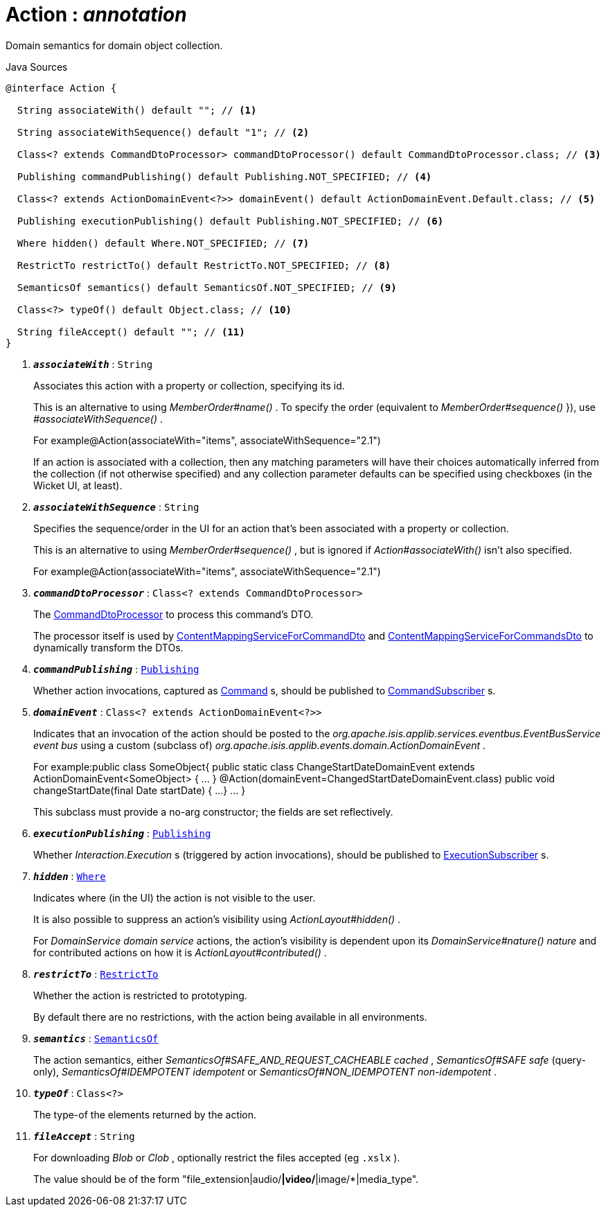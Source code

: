= Action : _annotation_
:Notice: Licensed to the Apache Software Foundation (ASF) under one or more contributor license agreements. See the NOTICE file distributed with this work for additional information regarding copyright ownership. The ASF licenses this file to you under the Apache License, Version 2.0 (the "License"); you may not use this file except in compliance with the License. You may obtain a copy of the License at. http://www.apache.org/licenses/LICENSE-2.0 . Unless required by applicable law or agreed to in writing, software distributed under the License is distributed on an "AS IS" BASIS, WITHOUT WARRANTIES OR  CONDITIONS OF ANY KIND, either express or implied. See the License for the specific language governing permissions and limitations under the License.

Domain semantics for domain object collection.

.Java Sources
[source,java]
----
@interface Action {

  String associateWith() default ""; // <.>

  String associateWithSequence() default "1"; // <.>

  Class<? extends CommandDtoProcessor> commandDtoProcessor() default CommandDtoProcessor.class; // <.>

  Publishing commandPublishing() default Publishing.NOT_SPECIFIED; // <.>

  Class<? extends ActionDomainEvent<?>> domainEvent() default ActionDomainEvent.Default.class; // <.>

  Publishing executionPublishing() default Publishing.NOT_SPECIFIED; // <.>

  Where hidden() default Where.NOT_SPECIFIED; // <.>

  RestrictTo restrictTo() default RestrictTo.NOT_SPECIFIED; // <.>

  SemanticsOf semantics() default SemanticsOf.NOT_SPECIFIED; // <.>

  Class<?> typeOf() default Object.class; // <.>

  String fileAccept() default ""; // <.>
}
----

<.> `[teal]#*_associateWith_*#` : `String`
+
--
Associates this action with a property or collection, specifying its id.

This is an alternative to using _MemberOrder#name()_ . To specify the order (equivalent to _MemberOrder#sequence()_ }), use _#associateWithSequence()_ .

For example@Action(associateWith="items", associateWithSequence="2.1")

If an action is associated with a collection, then any matching parameters will have their choices automatically inferred from the collection (if not otherwise specified) and any collection parameter defaults can be specified using checkboxes (in the Wicket UI, at least).
--
<.> `[teal]#*_associateWithSequence_*#` : `String`
+
--
Specifies the sequence/order in the UI for an action that's been associated with a property or collection.

This is an alternative to using _MemberOrder#sequence()_ , but is ignored if _Action#associateWith()_ isn't also specified.

For example@Action(associateWith="items", associateWithSequence="2.1")
--
<.> `[teal]#*_commandDtoProcessor_*#` : `Class<? extends CommandDtoProcessor>`
+
--
The xref:system:generated:index/CommandDtoProcessor.adoc[CommandDtoProcessor] to process this command's DTO.

The processor itself is used by xref:system:generated:index/ContentMappingServiceForCommandDto.adoc[ContentMappingServiceForCommandDto] and xref:system:generated:index/ContentMappingServiceForCommandsDto.adoc[ContentMappingServiceForCommandsDto] to dynamically transform the DTOs.
--
<.> `[teal]#*_commandPublishing_*#` : `xref:system:generated:index/Publishing.adoc[Publishing]`
+
--
Whether action invocations, captured as xref:system:generated:index/Command.adoc[Command] s, should be published to xref:system:generated:index/CommandSubscriber.adoc[CommandSubscriber] s.
--
<.> `[teal]#*_domainEvent_*#` : `Class<? extends ActionDomainEvent<?>>`
+
--
Indicates that an invocation of the action should be posted to the _org.apache.isis.applib.services.eventbus.EventBusService event bus_ using a custom (subclass of) _org.apache.isis.applib.events.domain.ActionDomainEvent_ .

For example:public class SomeObject{ public static class ChangeStartDateDomainEvent extends ActionDomainEvent<SomeObject> { ... } @Action(domainEvent=ChangedStartDateDomainEvent.class) public void changeStartDate(final Date startDate) { ...} ... }

This subclass must provide a no-arg constructor; the fields are set reflectively.
--
<.> `[teal]#*_executionPublishing_*#` : `xref:system:generated:index/Publishing.adoc[Publishing]`
+
--
Whether _Interaction.Execution_ s (triggered by action invocations), should be published to xref:system:generated:index/ExecutionSubscriber.adoc[ExecutionSubscriber] s.
--
<.> `[teal]#*_hidden_*#` : `xref:system:generated:index/Where.adoc[Where]`
+
--
Indicates where (in the UI) the action is not visible to the user.

It is also possible to suppress an action's visibility using _ActionLayout#hidden()_ .

For _DomainService domain service_ actions, the action's visibility is dependent upon its _DomainService#nature() nature_ and for contributed actions on how it is _ActionLayout#contributed()_ .
--
<.> `[teal]#*_restrictTo_*#` : `xref:system:generated:index/RestrictTo.adoc[RestrictTo]`
+
--
Whether the action is restricted to prototyping.

By default there are no restrictions, with the action being available in all environments.
--
<.> `[teal]#*_semantics_*#` : `xref:system:generated:index/SemanticsOf.adoc[SemanticsOf]`
+
--
The action semantics, either _SemanticsOf#SAFE_AND_REQUEST_CACHEABLE cached_ , _SemanticsOf#SAFE safe_ (query-only), _SemanticsOf#IDEMPOTENT idempotent_ or _SemanticsOf#NON_IDEMPOTENT non-idempotent_ .
--
<.> `[teal]#*_typeOf_*#` : `Class<?>`
+
--
The type-of the elements returned by the action.
--
<.> `[teal]#*_fileAccept_*#` : `String`
+
--
For downloading _Blob_ or _Clob_ , optionally restrict the files accepted (eg `.xslx` ).

The value should be of the form "file_extension|audio/*|video/*|image/*|media_type".
--

